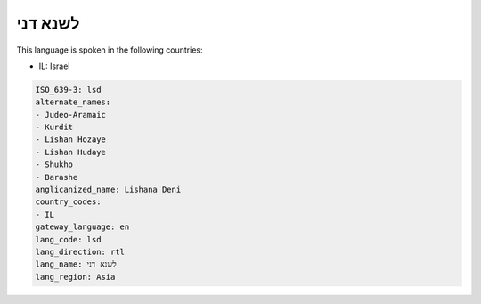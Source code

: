 .. _lsd:

לשנא דני
===============

This language is spoken in the following countries:

* IL: Israel

.. code-block:: yaml

    ISO_639-3: lsd
    alternate_names:
    - Judeo-Aramaic
    - Kurdit
    - Lishan Hozaye
    - Lishan Hudaye
    - Shukho
    - Barashe
    anglicanized_name: Lishana Deni
    country_codes:
    - IL
    gateway_language: en
    lang_code: lsd
    lang_direction: rtl
    lang_name: לשנא דני
    lang_region: Asia
    
